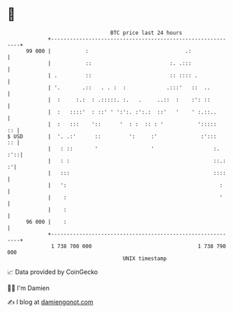 * 👋

#+begin_example
                                    BTC price last 24 hours                    
                +------------------------------------------------------------+ 
         99 000 |           :                               .:               | 
                |           ::                         :. .:::               | 
                | .         ::                         :: :::: .             | 
                | '.       .::   . . :  :             .:::'   ::  ..         | 
                |  :     :.:  : .:::::. :.   .     ..::  :    :': ::         | 
                |  :   ::::'  : ::' ' ':':. :':.:  ::'   '    ' :.::..       | 
                |  :   :::    '::      '  : :  :: : '           ':::::    :: | 
   $ USD        |  '. .:'      ::         ':     :'              :':::    :: | 
                |   : ::       '                 '                   :.  :'::| 
                |   : :                                              ::.:  :'| 
                |   :::                                              ::::    | 
                |   ':                                                 :     | 
                |    :                                                 '     | 
                |    :                                                       | 
         96 000 |    :                                                       | 
                +------------------------------------------------------------+ 
                 1 738 700 000                                  1 738 790 000  
                                        UNIX timestamp                         
#+end_example
📈 Data provided by CoinGecko

🧑‍💻 I'm Damien

✍️ I blog at [[https://www.damiengonot.com][damiengonot.com]]
